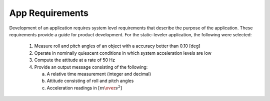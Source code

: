 ********************
App Requirements
********************

.. contents:: Contents
    :local:

Development of an application requires system level requirements that describe the purpose of the
application.  These requirements provide a guide for product development.  For the static-leveler
application, the following were selected:

    1. Measure roll and pitch angles of an object with a accuracy better than 0.10 [deg]
    2. Operate in nominally quiescent conditions in which system acceleration levels are low
    3. Compute the attitude at a rate of 50 Hz
    4. Provide an output message consisting of the following:

       a. A relative time measurement (integer and decimal)
       b. Attitude consisting of roll and pitch angles
       c. Acceleration readings in :math:`[{m \over s^2}]`

